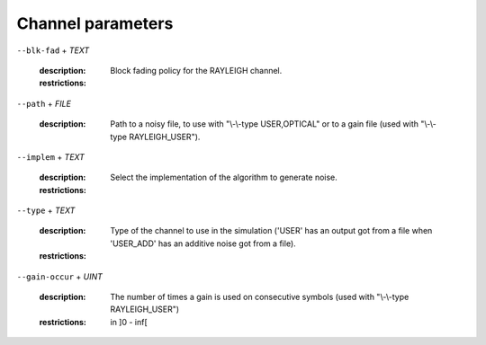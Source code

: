 Channel parameters
------------------

``--blk-fad`` + *TEXT*

   :description: Block fading policy for the RAYLEIGH channel.
   :restrictions: 

      .. hlist::
         :columns: 3

         * `FRAME`
         * `NO`
         * `ONETAP`




``--path`` + *FILE*

   :description: Path to a noisy file, to use with "\\-\\-type USER,OPTICAL" or to a gain file (used with "\\-\\-type RAYLEIGH_USER").



``--implem`` + *TEXT*

   :description: Select the implementation of the algorithm to generate noise.
   :restrictions: 

      .. hlist::
         :columns: 3

         * `FAST`
         * `STD`




``--type`` + *TEXT*

   :description: Type of the channel to use in the simulation ('USER' has an output got from a file when 'USER_ADD' has an additive noise got from a file).
   :restrictions: 

      .. hlist::
         :columns: 3

         * `AWGN`
         * `BEC`
         * `BSC`
         * `NO`
         * `OPTICAL`
         * `RAYLEIGH`
         * `RAYLEIGH_USER`
         * `USER`
         * `USER_ADD`




``--gain-occur`` + *UINT*

   :description: The number of times a gain is used on consecutive symbols (used with "\\-\\-type RAYLEIGH_USER")
   :restrictions: in ]0 - inf[



